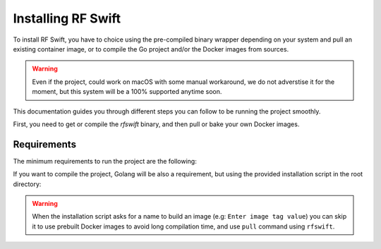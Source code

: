.. _rfswift_install:

Installing RF Swift
===================

To install RF Swift, you have to choice using the pre-compiled binary wrapper depending on your system and pull an existing container image, or to compile the Go project and/or the Docker images from sources.

.. warning::

 	Even if the project, could work on macOS with some manual workaround, we do not adverstise it for the moment, but this system will be a 100% supported anytime soon.

This documentation guides you through different steps you can follow to be running the project smoothly.

First, you need to get or compile the `rfswift` binary, and then pull or bake your own Docker images.

Requirements
------------

The minimum requirements to run the project are the following:


..  tabs::

    ..  group-tab:: Linux

        Docker is needed at least to run RF Swift containers. It can be directly your prefered package manager, such as APT or installed manually.

        .. tip::

           From Linux systems, Docker can be installed quickly and easily with the following command-line:

           .. code-block:: bash

              curl -fsSL "https://get.docker.com/" | sh


    ..  group-tab:: macOS

        .. warning::

            This system will be soon supported at 100%

    ..  group-tab:: Windows

		*  `Docker Desktop <https://docs.docker.com/desktop/install/windows-install/>`__ to run container
		* `usbipd <https://learn.microsoft.com/en-us/windows/wsl/connect-usb>`__ to bind USB devices to the host
		* For programs using PulseAudio: `pulseaudio <https://www.linuxuprising.com/2021/03/how-to-get-sound-pulseaudio-to-work-on.html>`_ (follow *Setting Up PulseAudio on Windows* instructions)


		.. warning::

			Make sure Docker Desktop runs in `WSL2 <https://docs.docker.com/desktop/wsl/#enabling-docker-support-in-wsl-2-distros>`__.


If you want to compile the project, Golang will be also a requirement, but using the provided installation script in the root directory:

..  tabs::

    ..  group-tab:: Linux

		.. code-block:: bash

			./build.sh 
			[+] Installing Go
			...
			[+] Building RF Switch Go Project
			...


    ..  group-tab:: macOS

        .. warning::

            This system will be soon supported at 100%

    ..  group-tab:: Windows

		.. code-block:: bash
		
			build-windows.bat
			[+] Installing Go
			...
			[+] Building RF Switch Go Project
			...

.. warning::

	When the installation script asks for a name to build an image (e.g: ``Enter image tag value``) you can skip it to use prebuilt Docker images to avoid long compilation time, and use ``pull`` command using ``rfswift``.